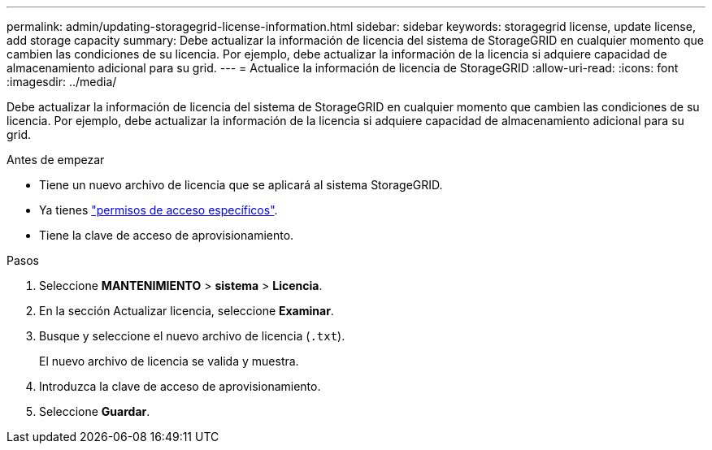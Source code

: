 ---
permalink: admin/updating-storagegrid-license-information.html 
sidebar: sidebar 
keywords: storagegrid license, update license, add storage capacity 
summary: Debe actualizar la información de licencia del sistema de StorageGRID en cualquier momento que cambien las condiciones de su licencia. Por ejemplo, debe actualizar la información de la licencia si adquiere capacidad de almacenamiento adicional para su grid. 
---
= Actualice la información de licencia de StorageGRID
:allow-uri-read: 
:icons: font
:imagesdir: ../media/


[role="lead"]
Debe actualizar la información de licencia del sistema de StorageGRID en cualquier momento que cambien las condiciones de su licencia. Por ejemplo, debe actualizar la información de la licencia si adquiere capacidad de almacenamiento adicional para su grid.

.Antes de empezar
* Tiene un nuevo archivo de licencia que se aplicará al sistema StorageGRID.
* Ya tienes link:admin-group-permissions.html["permisos de acceso específicos"].
* Tiene la clave de acceso de aprovisionamiento.


.Pasos
. Seleccione *MANTENIMIENTO* > *sistema* > *Licencia*.
. En la sección Actualizar licencia, seleccione *Examinar*.
. Busque y seleccione el nuevo archivo de licencia (`.txt`).
+
El nuevo archivo de licencia se valida y muestra.

. Introduzca la clave de acceso de aprovisionamiento.
. Seleccione *Guardar*.

